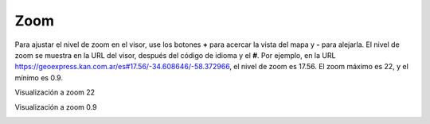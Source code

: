 Zoom
====

.. image:: images/zoom1.png
   :align: right

Para ajustar el nivel de zoom en el visor, use los botones **+** para acercar la vista del mapa y **-** para alejarla. El nivel de zoom se muestra en la URL del visor, después del código de idioma y el **#**. Por ejemplo, en la URL https://geoexpress.kan.com.ar/es#17.56/-34.608646/-58.372966, el nivel de zoom es 17.56. El zoom máximo es 22, y el mínimo es 0.9.

Visualización a zoom 22

.. image:: images/zoom2.png
   :scale: 25 %

Visualización a zoom 0.9

.. image:: images/zoom3.png
   :scale: 25 %
